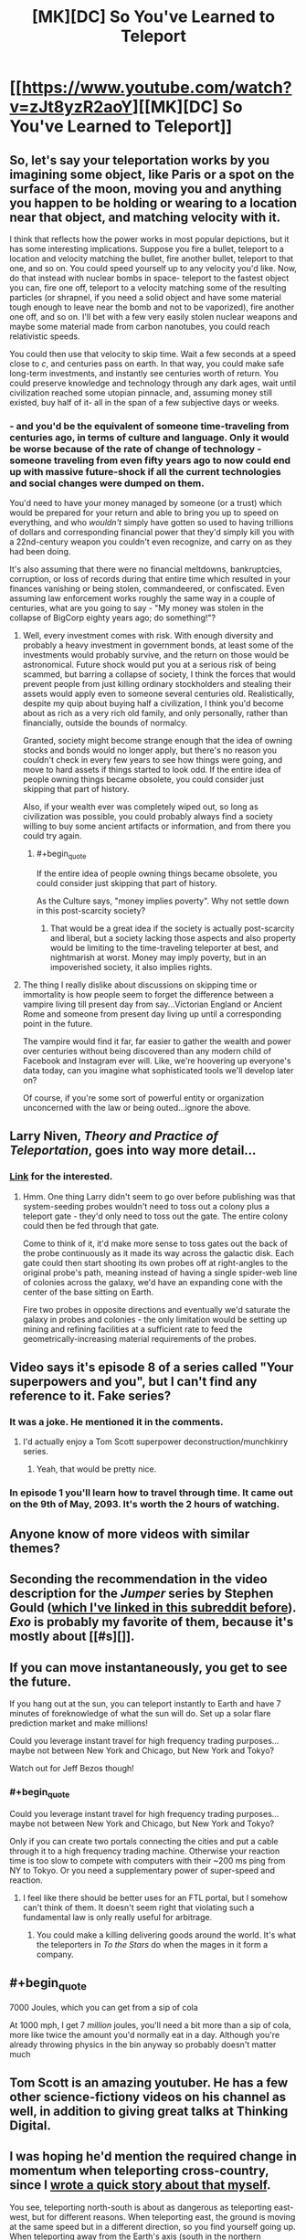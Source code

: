 #+TITLE: [MK][DC] So You've Learned to Teleport

* [[https://www.youtube.com/watch?v=zJt8yzR2aoY][[MK][DC] So You've Learned to Teleport]]
:PROPERTIES:
:Author: Darth_Hobbes
:Score: 50
:DateUnix: 1440086549.0
:END:

** So, let's say your teleportation works by you imagining some object, like Paris or a spot on the surface of the moon, moving you and anything you happen to be holding or wearing to a location near that object, and matching velocity with it.

I think that reflects how the power works in most popular depictions, but it has some interesting implications. Suppose you fire a bullet, teleport to a location and velocity matching the bullet, fire another bullet, teleport to that one, and so on. You could speed yourself up to any velocity you'd like. Now, do that instead with nuclear bombs in space- teleport to the fastest object you can, fire one off, teleport to a velocity matching some of the resulting particles (or shrapnel, if you need a solid object and have some material tough enough to leave near the bomb and not to be vaporized), fire another one off, and so on. I'll bet with a few very easily stolen nuclear weapons and maybe some material made from carbon nanotubes, you could reach relativistic speeds.

You could then use that velocity to skip time. Wait a few seconds at a speed close to /c/, and centuries pass on earth. In that way, you could make safe long-term investments, and instantly see centuries worth of return. You could preserve knowledge and technology through any dark ages, wait until civilization reached some utopian pinnacle, and, assuming money still existed, buy half of it- all in the span of a few subjective days or weeks.
:PROPERTIES:
:Author: artifex0
:Score: 11
:DateUnix: 1440098801.0
:END:

*** - and you'd be the equivalent of someone time-traveling from centuries ago, in terms of culture and language. Only it would be worse because of the rate of change of technology - someone traveling from even fifty years ago to now could end up with massive future-shock if all the current technologies and social changes were dumped on them.

You'd need to have your money managed by someone (or a trust) which would be prepared for your return and able to bring you up to speed on everything, and who /wouldn't/ simply have gotten so used to having trillions of dollars and corresponding financial power that they'd simply kill you with a 22nd-century weapon you couldn't even recognize, and carry on as they had been doing.

It's also assuming that there were no financial meltdowns, bankruptcies, corruption, or loss of records during that entire time which resulted in your finances vanishing or being stolen, commandeered, or confiscated. Even assuming law enforcement works roughly the same way in a couple of centuries, what are you going to say - "My money was stolen in the collapse of BigCorp eighty years ago; do something!"?
:PROPERTIES:
:Author: Geminii27
:Score: 9
:DateUnix: 1440129496.0
:END:

**** Well, every investment comes with risk. With enough diversity and probably a heavy investment in government bonds, at least some of the investments would probably survive, and the return on those would be astronomical. Future shock would put you at a serious risk of being scammed, but barring a collapse of society, I think the forces that would prevent people from just killing ordinary stockholders and stealing their assets would apply even to someone several centuries old. Realistically, despite my quip about buying half a civilization, I think you'd become about as rich as a very rich old family, and only personally, rather than financially, outside the bounds of normalcy.

Granted, society might become strange enough that the idea of owning stocks and bonds would no longer apply, but there's no reason you couldn't check in every few years to see how things were going, and move to hard assets if things started to look odd. If the entire idea of people owning things became obsolete, you could consider just skipping that part of history.

Also, if your wealth ever was completely wiped out, so long as civilization was possible, you could probably always find a society willing to buy some ancient artifacts or information, and from there you could try again.
:PROPERTIES:
:Author: artifex0
:Score: 4
:DateUnix: 1440135678.0
:END:

***** #+begin_quote
  If the entire idea of people owning things became obsolete, you could consider just skipping that part of history.
#+end_quote

As the Culture says, "money implies poverty". Why not settle down in this post-scarcity society?
:PROPERTIES:
:Author: PeridexisErrant
:Score: 4
:DateUnix: 1440138789.0
:END:

****** That would be a great idea if the society is actually post-scarcity and liberal, but a society lacking those aspects and also property would be limiting to the time-traveling teleporter at best, and nightmarish at worst. Money may imply poverty, but in an impoverished society, it also implies rights.
:PROPERTIES:
:Author: artifex0
:Score: 2
:DateUnix: 1440167072.0
:END:


**** The thing I really dislike about discussions on skipping time or immortality is how people seem to forget the difference between a vampire living till present day from say...Victorian England or Ancient Rome and someone from present day living up until a corresponding point in the future.

The vampire would find it far, far easier to gather the wealth and power over centuries without being discovered than any modern child of Facebook and Instagram ever will. Like, we're hoovering up everyone's data today, can you imagine what sophisticated tools we'll develop later on?

Of course, if you're some sort of powerful entity or organization unconcerned with the law or being outed...ignore the above.
:PROPERTIES:
:Author: Tsegen
:Score: 2
:DateUnix: 1440141491.0
:END:


** Larry Niven, /Theory and Practice of Teleportation/, goes into way more detail...
:PROPERTIES:
:Author: ArgentStonecutter
:Score: 9
:DateUnix: 1440088661.0
:END:

*** [[http://www.epubsbook.com/2015/3975.html][Link]] for the interested.
:PROPERTIES:
:Author: PeridexisErrant
:Score: 3
:DateUnix: 1440116369.0
:END:

**** Hmm. One thing Larry didn't seem to go over before publishing was that system-seeding probes wouldn't need to toss out a colony plus a teleport gate - they'd only need to toss out the gate. The entire colony could then be fed through that gate.

Come to think of it, it'd make more sense to toss gates out the back of the probe continuously as it made its way across the galactic disk. Each gate could then start shooting its own probes off at right-angles to the original probe's path, meaning instead of having a single spider-web line of colonies across the galaxy, we'd have an expanding cone with the center of the base sitting on Earth.

Fire two probes in opposite directions and eventually we'd saturate the galaxy in probes and colonies - the only limitation would be setting up mining and refining facilities at a sufficient rate to feed the geometrically-increasing material requirements of the probes.
:PROPERTIES:
:Author: Geminii27
:Score: 5
:DateUnix: 1440133317.0
:END:


** Video says it's episode 8 of a series called "Your superpowers and you", but I can't find any reference to it. Fake series?
:PROPERTIES:
:Author: Meneth32
:Score: 7
:DateUnix: 1440098764.0
:END:

*** It was a joke. He mentioned it in the comments.
:PROPERTIES:
:Author: NNOTM
:Score: 8
:DateUnix: 1440107933.0
:END:

**** I'd actually enjoy a Tom Scott superpower deconstruction/munchkinry series.
:PROPERTIES:
:Score: 9
:DateUnix: 1440113115.0
:END:

***** Yeah, that would be pretty nice.
:PROPERTIES:
:Author: NNOTM
:Score: 2
:DateUnix: 1440114312.0
:END:


*** In episode 1 you'll learn how to travel through time. It came out on the 9th of May, 2093. It's worth the 2 hours of watching.
:PROPERTIES:
:Author: NotExecutable
:Score: 6
:DateUnix: 1440109568.0
:END:


** Anyone know of more videos with similar themes?
:PROPERTIES:
:Author: distributed
:Score: 5
:DateUnix: 1440097468.0
:END:


** Seconding the recommendation in the video description for the /Jumper/ series by Stephen Gould ([[https://www.reddit.com/r/rational/comments/2g4jjk/rt_the_jumper_series_by_steven_gould/][which I've linked in this subreddit before]]). /Exo/ is probably my favorite of them, because it's mostly about [[#s][]].
:PROPERTIES:
:Author: alexanderwales
:Score: 5
:DateUnix: 1440102557.0
:END:


** If you can move instantaneously, you get to see the future.

If you hang out at the sun, you can teleport instantly to Earth and have 7 minutes of foreknowledge of what the sun will do. Set up a solar flare prediction market and make millions!

Could you leverage instant travel for high frequency trading purposes...maybe not between New York and Chicago, but New York and Tokyo?

Watch out for Jeff Bezos though!
:PROPERTIES:
:Author: westward101
:Score: 4
:DateUnix: 1440137822.0
:END:

*** #+begin_quote
  Could you leverage instant travel for high frequency trading purposes...maybe not between New York and Chicago, but New York and Tokyo?
#+end_quote

Only if you can create two portals connecting the cities and put a cable through it to a high frequency trading machine. Otherwise your reaction time is too slow to compete with computers with their ~200 ms ping from NY to Tokyo. Or you need a supplementary power of super-speed and reaction.
:PROPERTIES:
:Author: NAG3LT
:Score: 3
:DateUnix: 1440148152.0
:END:

**** I feel like there should be better uses for an FTL portal, but I somehow can't think of them. It doesn't seem right that violating such a fundamental law is only really useful for arbitrage.
:PROPERTIES:
:Author: Chronophilia
:Score: 3
:DateUnix: 1440177134.0
:END:

***** You could make a killing delivering goods around the world. It's what the teleporters in /To the Stars/ do when the mages in it form a company.
:PROPERTIES:
:Author: redrach
:Score: 2
:DateUnix: 1440283703.0
:END:


** #+begin_quote
  7000 Joules, which you can get from a sip of cola
#+end_quote

At 1000 mph, I get 7 /million/ joules, you'll need a bit more than a sip of cola, more like twice the amount you'd normally eat in a day. Although you're already throwing physics in the bin anyway so probably doesn't matter much
:PROPERTIES:
:Author: AmyWarlock
:Score: 4
:DateUnix: 1440144110.0
:END:


** Tom Scott is an amazing youtuber. He has a few other science-fictiony videos on his channel as well, in addition to giving great talks at Thinking Digital.
:PROPERTIES:
:Author: eniteris
:Score: 3
:DateUnix: 1440098716.0
:END:


** I was hoping he'd mention the required change in momentum when teleporting cross-country, since I [[https://www.reddit.com/r/WritingPrompts/comments/2ckoa4/wp_a_nerdy_kid_discovers_that_magic_spells_work/cjgk7ep][wrote a quick story about that myself]].

You see, teleporting north-south is about as dangerous as teleporting east-west, but for different reasons. When teleporting east, the ground is moving at the same speed but in a different direction, so you find yourself going up. When teleporting away from the Earth's axis (south in the northern hemisphere, north in the southern hemisphere, straight up near the equator), the ground's direction is the same but its speed changes, and you find yourself going west.

And there's variation depending on your latitude - jumping 100km north at the equator is safe, but doing the same at the poles will probably get you killed. Jumping east-west is exactly as dangerous no matter where you do it (proof left as exercise).
:PROPERTIES:
:Author: Chronophilia
:Score: 2
:DateUnix: 1440176982.0
:END:
